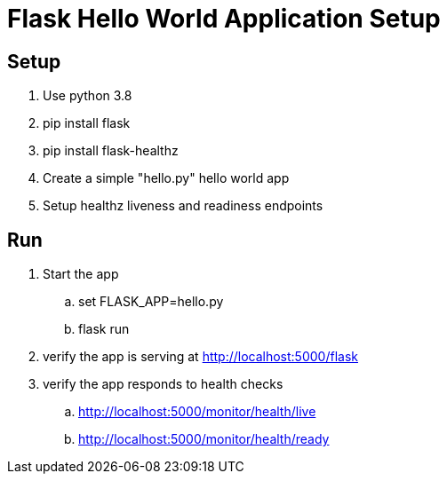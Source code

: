 = Flask Hello World Application Setup

== Setup
. Use python 3.8
. pip install flask
. pip install flask-healthz
. Create a simple "hello.py" hello world app
. Setup healthz liveness and readiness endpoints

== Run
. Start the app
.. set FLASK_APP=hello.py
.. flask run
. verify the app is serving at http://localhost:5000/flask
. verify the app responds to health checks
.. http://localhost:5000/monitor/health/live
.. http://localhost:5000/monitor/health/ready
